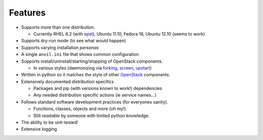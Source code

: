 ========
Features
========

-  Supports more than one distribution.

   -  Currently RHEL 6.2 (with `epel`_), Ubuntu 11.10, Fedora 16, Ubuntu 12.10 (seems to work)

-  Supports dry-run mode (to see what *would* happen)
-  Supports varying installation *personas*
-  A single ``anvil.ini`` file that shows common configuration
-  Supports install/uninstall/starting/stopping of OpenStack components.

   -  In various styles (daemonizing via `forking`_, `screen`_, `upstart`_)

-  Written in python so it matches the style of other `OpenStack`_ components.
-  Extensively documented distribution specifics

   -  Packages and pip (with versions known to work!) dependencies
   -  Any needed distribution specific actions (ie service names…)

-  Follows standard software development practices (for everyones sanity).

   -  Functions, classes, objects and more (oh my!)
   -  Still *readable* by someone with limited python knowledge.

-  The ability to be unit-tested!
-  Extensive logging

.. _epel: http://fedoraproject.org/wiki/EPEL
.. _forking: http://users.telenet.be/bartl/classicperl/fork/all.html
.. _screen: http://www.manpagez.com/man/1/screen/
.. _upstart: http://upstart.ubuntu.com/
.. _OpenStack: http://openstack.org/
